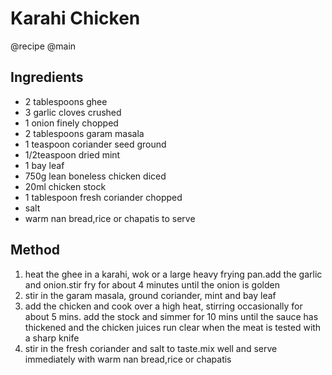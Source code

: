 * Karahi Chicken
@recipe @main

** Ingredients

- 2 tablespoons ghee
- 3 garlic cloves crushed
- 1 onion finely chopped
- 2 tablespoons garam masala
- 1 teaspoon coriander seed ground
- 1/2teaspoon dried mint
- 1 bay leaf
- 750g lean boneless chicken diced
- 20ml chicken stock
- 1 tablespoon fresh coriander chopped
- salt
- warm nan bread,rice or chapatis to serve

** Method

1. heat the ghee in a karahi, wok or a large heavy frying pan.add the garlic and onion.stir fry for about 4 minutes until the onion is golden
2. stir in the garam masala, ground coriander, mint and bay leaf
3. add the chicken and cook over a high heat, stirring occasionally for about 5 mins. add the stock and simmer for 10 mins until the sauce has thickened and the chicken juices run clear when the meat is tested with a sharp knife
4. stir in the fresh coriander and salt to taste.mix well and serve immediately with warm nan bread,rice or chapatis
